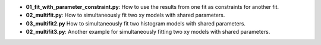 * **01_fit_with_parameter_constraint.py**: How to use the results from one fit as constraints for
  another fit.
* **02_multifit.py**: How to simultaneously fit two xy models with shared parameters.
* **03_multifit2.py** How to simultaneously fit two histogram models with shared parameters.
* **02_multifit3.py**: Another example for simultaneously fitting two xy models with shared parameters.
